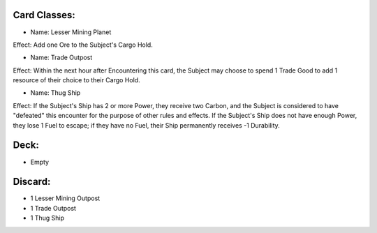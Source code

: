 Card Classes:
-------------

- Name: Lesser Mining Planet
Effect: Add one Ore to the Subject's Cargo Hold.

- Name: Trade Outpost
Effect: Within the next hour after Encountering this card, the Subject may choose to spend 1 Trade Good to add 1 resource of their choice to their Cargo Hold.

- Name:  Thug Ship
Effect: If the Subject's Ship has 2 or more Power, they receive two Carbon, and the Subject is considered to have "defeated" this encounter for the purpose of other rules and effects. If the Subject's Ship does not have enough Power, they lose 1 Fuel to escape; if they have no Fuel, their Ship permanently receives -1 Durability.

Deck:
---------

- Empty


Discard:
-----------

- 1 Lesser Mining Outpost
- 1 Trade Outpost
- 1 Thug Ship

